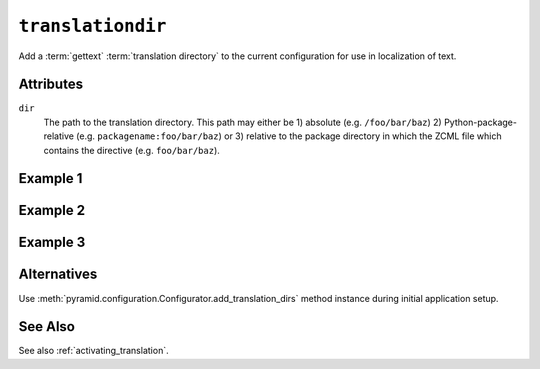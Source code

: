.. _translationdir_directive:

``translationdir``
------------------

Add a :term:`gettext` :term:`translation directory` to the current
configuration for use in localization of text.

Attributes
~~~~~~~~~~

``dir``
  The path to the translation directory.  This path may either be 1)
  absolute (e.g. ``/foo/bar/baz``) 2) Python-package-relative
  (e.g. ``packagename:foo/bar/baz``) or 3) relative to the package
  directory in which the ZCML file which contains the directive
  (e.g. ``foo/bar/baz``).

Example 1
~~~~~~~~~

.. code-block:: xml
   :linenos:

   <!-- relative to configure.zcml file -->

   <translationdir
     dir="locale"
     />

Example 2
~~~~~~~~~

.. code-block:: xml
   :linenos:

   <!-- relative to another package -->

   <translationdir
     dir="another.package:locale"
     />

Example 3
~~~~~~~~~

.. code-block:: xml
   :linenos:

   <!-- an absolute directory name -->

   <translationdir
     dir="/usr/share/locale"
     />

Alternatives
~~~~~~~~~~~~

Use :meth:`pyramid.configuration.Configurator.add_translation_dirs`
method instance during initial application setup.

See Also
~~~~~~~~

See also :ref:`activating_translation`.
